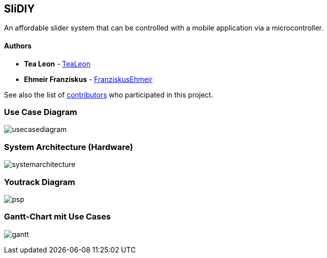 == SliDIY

An affordable slider system that can be controlled with a mobile
application via a microcontroller.

==== Authors

* *Tea Leon* - https://github.com/tealeon[TeaLeon]
* *Ehmeir Franziskus* -
https://github.com/franziskusehmeir[FranziskusEhmeir]

See also the list of
https://github.com/franziskusehmeir/SliDIY/contributors[contributors]
who participated in this project.

=== Use Case Diagram

image:./images/UCD_V3.png[usecasediagram]

=== System Architecture (Hardware)

image:./images/SysArc.png[systemarchitecture]

=== Youtrack Diagram

image:./images/psp_new.PNG[psp]


=== Gantt-Chart mit Use Cases
image:./images/gantt.png[gantt]
